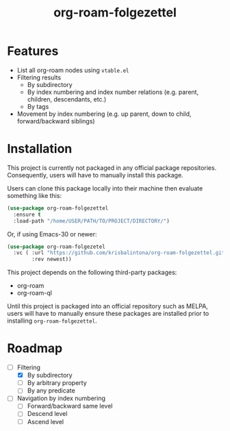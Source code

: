 #+title: org-roam-folgezettel

#  LocalWords:  Roadmap

* Features

+ List all org-roam nodes using ~vtable.el~
+ Filtering results
  - By subdirectory
  - By index numbering and index number relations (e.g. parent, children, descendants, etc.)
  - By tags
+ Movement by index numbering (e.g. up parent, down to child, forward/backward siblings)

* Installation

This project is currently not packaged in any official package repositories. Consequently, users will have to manually install this package.

Users can clone this package locally into their machine then evaluate something like this:
#+begin_src emacs-lisp
  (use-package org-roam-folgezettel
    :ensure t
    :load-path "/home/USER/PATH/TO/PROJECT/DIRECTORY/")
#+end_src
Or, if using Emacs-30 or newer:
#+begin_src emacs-lisp
  (use-package org-roam-folgezetel
    :vc ( :url "https://github.com/krisbalintona/org-roam-folgezettel.git"
          :rev newest))
#+end_src

This project depends on the following third-party packages:
+ org-roam
+ org-roam-ql
Until this project is packaged into an official repository such as MELPA, users will have to manually ensure these packages are installed prior to installing =org-roam-folgezettel=.

* Roadmap

+ [-] Filtering
  - [X] By subdirectory
  - [ ] By arbitrary property
  - [ ] By any predicate
+ [ ] Navigation by index numbering
  - [ ] Forward/backward same level
  - [ ] Descend level
  - [ ] Ascend level

